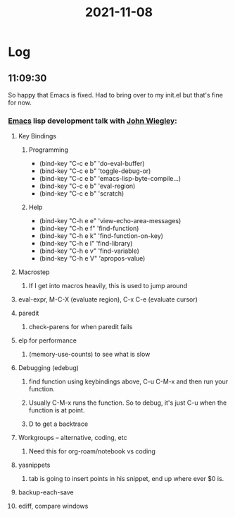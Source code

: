 :PROPERTIES:
:ID:       e5886141-be9a-40a2-8d66-4586c103d513
:END:
#+TITLE: 2021-11-08
#+filetags: Daily

* Log

** 11:09:30

So happy that Emacs is fixed. Had to bring over to my init.el but that's fine for now.

*** [[id:8EA04865-94A8-480A-8719-417C67F4355C][Emacs]] lisp development talk with [[id:2030ba5e-1fe2-40c1-b42c-64d3c92629d4][John Wiegley]]:

**** Key Bindings
***** Programming
- (bind-key "C-c e b" 'do-eval-buffer)
- (bind-key "C-c e b" 'toggle-debug-or)
- (bind-key "C-c e b" 'emacs-lisp-byte-compile...)
- (bind-key "C-c e b" 'eval-region)
- (bind-key "C-c e b" 'scratch)
***** Help
- (bind-key "C-h e e" 'view-echo-area-messages)
- (bind-key "C-h e f" 'find-function)
- (bind-key "C-h e k" 'find-function-on-key)
- (bind-key "C-h e l" 'find-library)
- (bind-key "C-h e v" 'find-variable)
- (bind-key "C-h e V" 'apropos-value)

**** Macrostep
***** If I get into macros heavily, this is used to jump around
**** eval-expr, M-C-X (evaluate region), C-x C-e (evaluate cursor)
**** paredit
***** check-parens for when paredit fails
**** elp for performance
***** (memory-use-counts) to see what is slow
**** Debugging (edebug)
***** find function using keybindings above, C-u C-M-x and then run your function.
***** Usually C-M-x runs the function. So to debug, it's just C-u when the function is at point.
***** D to get a backtrace
**** Workgroups -- alternative, coding, etc
***** Need this for org-roam/notebook vs coding
**** yasnippets
***** tab is going to insert points in his snippet, end up where ever $0 is.
**** backup-each-save
**** ediff, compare windows
